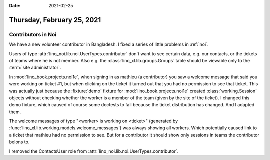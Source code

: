 :date: 2021-02-25

===========================
Thursday, February 25, 2021
===========================

Contributors in Noi
===================

We have a new volunteer contributor in Bangladesh.   I fixed a series of little
problems in :ref:`noi`.

Users of type :attr:`lino_noi.lib.noi.UserTypes.contributor` don't want to see
certain data, e.g. our contacts, or the tickets of teams where he is not member.
Also e.g. the :class:`lino_xl.lib.groups.Groups` table should be viewable only
to the :term:`site administrator`.

In :mod:`lino_book.projects.noi1e`, when signing in as mathieu (a contributor)
you saw a welcome message that said you were working on ticket #1, but when
clicking on the ticket it turned out that you had no permission to see that
ticket. This was actually just because the :fixture:`demo` fixture for
:mod:`lino_book.projects.noi1e` created :class:`working.Session` objects without
checking whether the worker is a member of the team (given by the site of the
ticket). I changed this demo fixture, which caused of course some doctests to
fail because the ticket distribution has changed. And I adapted them.

The welcome messages of type "<worker> is working on <ticket>" (generated by
:func:`lino_xl.lib.working.models.welcome_messages`) was always showing all workers.
Which potentially caused link to a ticket that mathieu had no permission to see.
But for a contributor it should show only sessions in teams the contributor belons to.

I removed the ContactsUser role from
:attr:`lino_noi.lib.noi.UserTypes.contributor`.

